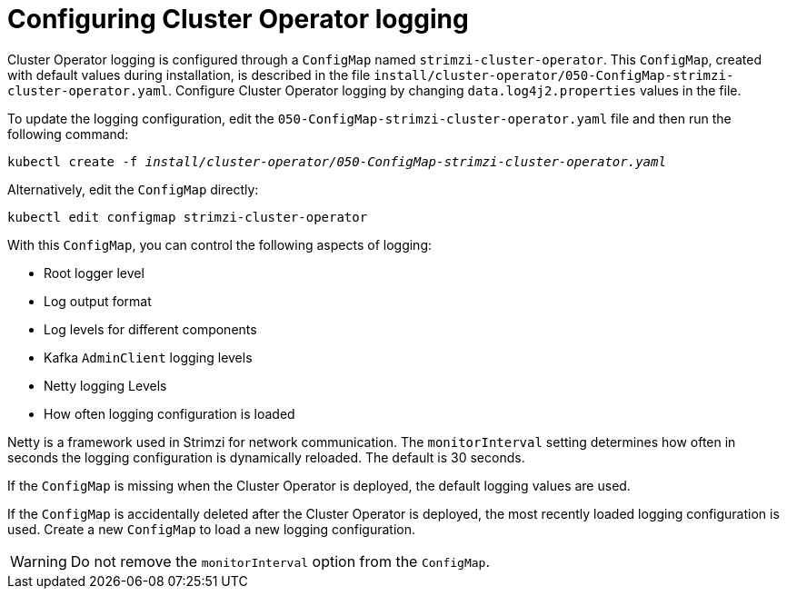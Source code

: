 // Module included in the following assemblies:
//
// assembly-logging-configuration.adoc

[id='ref-operator-cluster-logging-configmap-{context}']
= Configuring Cluster Operator logging

[role="_abstract"]
Cluster Operator logging is configured through a `ConfigMap` named `strimzi-cluster-operator`.
This `ConfigMap`, created with default values during installation, is described in the file `install/cluster-operator/050-ConfigMap-strimzi-cluster-operator.yaml`.
Configure Cluster Operator logging by changing `data.log4j2.properties` values in the file.

To update the logging configuration, edit the `050-ConfigMap-strimzi-cluster-operator.yaml` file and then run the following command:
[source,shell,subs=+quotes]
kubectl create -f _install/cluster-operator/050-ConfigMap-strimzi-cluster-operator.yaml_

Alternatively, edit the `ConfigMap` directly:
[source,shell,subs=+quotes]
kubectl edit configmap strimzi-cluster-operator

With this `ConfigMap`, you can control the following aspects of logging:

* Root logger level
* Log output format
* Log levels for different components
* Kafka `AdminClient` logging levels
* Netty logging Levels
* How often logging configuration is loaded

Netty is a framework used in Strimzi for network communication.
The `monitorInterval` setting determines how often in seconds the logging configuration is dynamically reloaded.
The default is 30 seconds.

If the `ConfigMap` is missing when the Cluster Operator is deployed, the default logging values are used.

If the `ConfigMap` is accidentally deleted after the Cluster Operator is deployed, the most recently loaded logging configuration is used.
Create a new `ConfigMap` to load a new logging configuration.

WARNING: Do not remove the `monitorInterval` option from the `ConfigMap`.